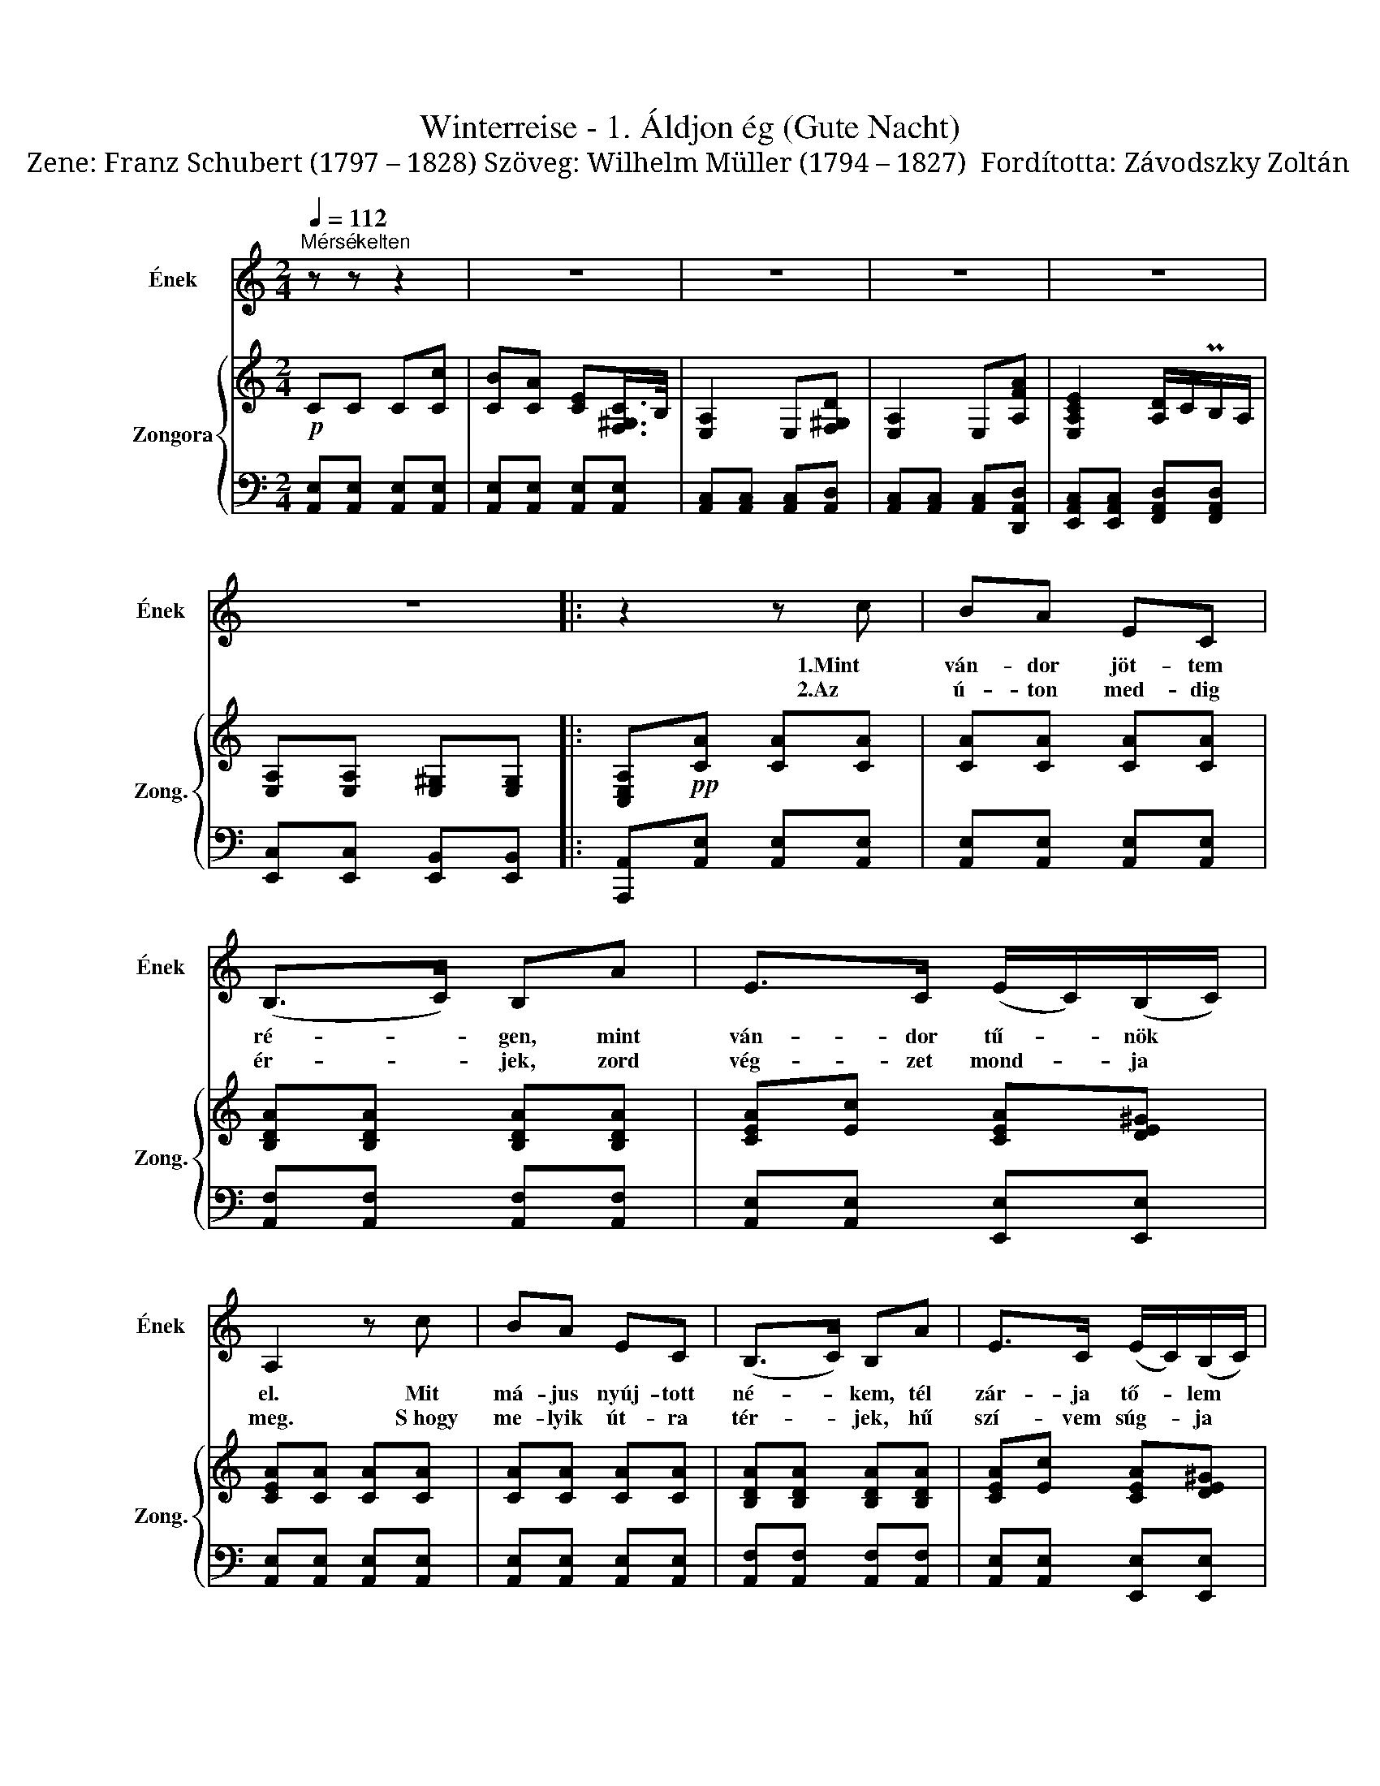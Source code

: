 X:1
T:Winterreise - 1. Áldjon ég (Gute Nacht)
T:Zene: Franz Schubert (1797 – 1828) Szöveg: Wilhelm Müller (1794 – 1827)  Fordította: Závodszky Zoltán          
%%score 1 { 2 | 3 }
L:1/8
Q:1/4=112
M:2/4
K:C
V:1 treble nm="Ének" snm="Ének"
V:2 treble nm="Zongora" snm="Zong."
V:3 bass 
V:1
"^Mérsékelten" z z z2 | z4 | z4 | z4 | z4 | z4 |: z2 z c | BA EC | (B,>C) B,A | E>C (E/C/)(B,/C/) | %10
w: ||||||1.Mint|ván- dor jöt- tem|ré- * gen, mint|ván- dor tű- * nök *|
w: ||||||2.Az|ú- ton med- dig|ér- * jek, zord|vég- zet mond- * ja *|
 A,2 z c | BA EC | (B,>C) B,A | E>C (E/C/)(B,/C/) | A,2 z G, | CC CC | (D>E) DE | (G/F/)E D(E/F/) | %18
w: el. Mit|má- jus nyúj- tott|né- * kem, tél|zár- ja tő- * lem *|el. Ő|ben- nem lát- ta|ál- * mát, az|any- * ja már a *|
w: meg. ~S~hogy|me- lyik út- ra|tér- * jek, hű|szí- vem súg- * ja *|meg. Bús,|hold- fény- szőt- te|ár- * nyék, mely|min- * dig vé- lem *|
 E2 z C | FF FF | (G>A) GA | (c/_B/)A G>A | F2 z2 | z4 | z2 z A | F>D B,A | (E>C) A,(C/D/) | %27
w: vőt. Ő|ben- nem lát- ta|ál- * mát, az|any- * ja már a|vőt.||Így|vé- get ért az|áb- * ránd, szép *|
w: jön. Bús,|hold- fény- szőt- te|ár- * nyék, mely|min- * dig vé- lem|jön.||Csak|hó- me- ző- kön|jár- * nék, ott *|
 EE E(^F/^G/) | A2 z A | F>D B,A | (E>C) A,(C/D/) | EE EE | A,2 z2 | z4 | z4 | z4 | z4 | z4 :| %38
w: nyár- ra bús tél *|jő. Így|vé- get ért az|áb- * ránd, szép *|nyár- ra bús tél|jő.||||||
w: mesz- sze mesz- sze *|fönn. Csak|hó- me- ző- kön|jár- * nék ott *|mesz- sze mesz- sze|fönn.||||||
 z2 z c | BA EC | (B,>D) FA | E(C/D/) E^F/^G/ | A2 z c | BA EC | (B,>D) FA | E(C/D/) E(^F/^G/) | %46
w: ||||||||
w: De|ad- dig mért is|vár- * jak, hogy|míg űz- * nek in- nen|ők? Mint|kó- bor eb, künn|jár- * jak, hogy|tit- kon * lás- sam *|
 A2 z B, | CC CC | (D>E) DE | (G/F/)E D(E/F/) | E2 z C | FF FF | (G>A) GA | (c/_B/)A G>A | F2 z2 | %55
w: |||||||||
w: őt. A|szí- vem if- jú|ván- * dor, és|min- * dig vágy- ban *|ég. Ma|ná- lad van, majd|más- * hol és|min- * dig láz- ban|ég.|
 z4 | z2 z A | F>D B,A | (E>C) A,E | EA B^G | A2 z A | F>D B,A | (E>C) A,E | Ec B^G | A2 z2 | z4 | %66
w: |||||||||||
w: |A|szí- vem if- jú|ván- * dor, és|min- dig vágy- ban|ég. Ma|ná- lad van, majd|más- * hol és|min- dig láz- ban|ég.||
 z4 | z4 | z4 | z4 |[K:A] z2 z c | BA EC | (B,>C) B,F | A>C (E/C/)(B,/C/) | A,2 z c | BA EC | %76
w: ||||||||||
w: ||||Míg|té- ged rin- gat|á- * lom, mit|éj nagy csend- * je *|küld. Az|aj- tót hal- kan|
 (B,>C) B,F | A>C (E/C/)(B,/C/) | A,2 z A, | DD D(C/D/) | (E>F) EF | (A/=G/)F E(F/G/) | F2 z E | %83
w: |||||||
w: tá- * rom, ha|nyí- lik, fel * sem *|költ! Rá|kí- vül bú- san *|í- * rom e|két * szót: Áld- jon *|ég! Hogy|
 AA A(G/A/) | (B>c) Bc | GA E>D | C2 z2 | z4 | z2 z A | F>^D B,A | (E>C) A,E | EA !>!B>G | A2 z A | %93
w: ||||||||||
w: szí- ved min- dig *|hí- * vom, így|val- lom né- ked|még.||Rá|kí- vül bú- san|í- * rom e|két szót: Áld- jon|ég! Hogy|
 F>^D B,A | (E>C) A,E | Ec BG | A2 z E |"^un poco ritard.""_un poco ritard." E=c BG | %98
w: |||||
w: szí- ved min- dig|hí- * vom, így|val- lom né- ked|még, így|val- lom né- ked|
[K:C]"^a tempo" A2 z2 | z4 | z4 | z4 | z4 | z4 | z4 |] %105
w: |||||||
w: még.|||||||
V:2
!p! CC C[Cc] | [CB][CA] [CE][F,^G,C]/>B,/ | [E,A,]2 E,[F,^G,D] | [E,A,]2 E,[A,FA] | %4
 [E,A,CE]2 [A,D]/C/PB,/A,/ | [E,A,][E,A,] [E,^G,][E,G,] |: [C,E,A,]!pp![CA] [CA][CA] | %7
 [CA][CA] [CA][CA] | [B,DA][B,DA] [B,DA][B,DA] | [CEA][Ec] [CEA][DE^G] | [CEA][CA] [CA][CA] | %11
 [CA][CA] [CA][CA] | [B,DA][B,DA] [B,DA][B,DA] | [CEA][Ec] [CEA][DE^G] | [CEA][CA] [DG][B,F] | %15
 [CE]C/D/ [CE][C^F] | [CG][CG] [B,G][CG] | [B,G][CG] [CDG][B,DG] | [CEG][CE] [B,F][A,_B,G] | %19
 [A,CA]F/G/ [FA][FB] | [Fc][Fc] [Ec][Fc] | [Ec][Fc] [FGc][EGc] | [FAc][FA] [FA][FA] | %23
 !>![B,B]>[Cc] [B,B] z | !>![Ee]>[Ff] [Ee] z | !>![B,B]>[Cc] [B,B] z | !>![Ee]>[Ff] [Ee][CE] | %27
 [CE][CEA] [DEB][DE] | [CEA][CE] [CEA][CEc] | !>![B,B]>[Cc] [B,B] z | !>![Ee]>[Ff] [Ee][CE] | %31
 [CE][CEc] [DEB][DE^G] | [CEA]C C[Cc] | [CB][CA] [CE][F,^G,C]/>B,/ | [E,A,]2 E,[F,^G,B,] | %35
 [E,A,]2 E,[A,FA] | [E,A,CE]2 [A,D]/C/PB,/A,/ | [E,A,][E,A,] [D,^G,][D,G,] :| %38
 [C,E,A,][CA]!pp! [CA][CA] | [CA][CA] [CA][CA] | [B,DA][B,DA] [B,DA][B,DA] | [CEA][Ec] [CEA][DE] | %42
 [CEA][CA] [CA][CA] | [CA][CA] [CA][CA] | [B,DA][B,DA] [B,DA][B,DA] | [CEA][Ec] [CEA][DE] | %46
 [CEA][CA] [DG][B,F] |!pp! [CE]C/D/ [CE][C^F] | [CG][CG] [B,G][CG] | [B,G][CG] [CDG][B,DG] | %50
 [CEG][CE] [B,F][_B,CG] | [A,CA]F/G/ [FA][FB] | [Fc][Fc] [Ec][Fc] | [Ec][Fc] [FGc][EGc] | %54
 [FAc][FA] [FA][FA] | !>![B,B]>[Cc] [B,B] z | !>![Ee]>[Ff] [Ee] z | !>![B,B]>[Cc] [B,B] z | %58
 !>![Ee]>[Ff] [Ee][Ee] | [Ee][Ee] [Ee][Ee] | [Ee][CE] [CEA][CEc] | !>![B,B]>[Cc] [B,B] z | %62
 !>![Ee]>[Ff] [Ee][Ee] | [Ee][Ee] [Ee][Ee] | [Ee]C C[Cc] | [CB][CA] [CE][F,^G,C]/>B,/ | %66
 [E,A,]2 E,[F,^G,B,] | [E,A,]2 E,[A,FA] | [E,A,CE]2 [A,D]/C/PB,/A,/ | [E,A,][E,A,] [E,^G,][E,G,] | %70
[K:A] [C,E,A,][CA] [CA][CA] | [CA][CA] [CA][CA] | [B,A][B,A] [B,A][=CA] | [CA][Ec] [CEA][DEG] | %74
 [CEA][CA] [CA][CA] | [CA][CA] [CA][CA] | [B,A][B,A] [B,A][=CA] | [CA][Ec] [CEA][DEG] | %78
 [CEA][CA] [DA][E=G] | [DF]D/E/ [DF][DG] | [DA][DA] [CA][DA] | [CA][DA] [DEA][CEA] | %82
 [DFA]D/E/ [DF][DG] | [CA]A/B/ [Ac][A^d] | [Ae][Ae] [Ge][Ae] | [Ge]/d/[Ace] [ABe][GBe] | %86
 [Ace][CE] [CEA][CEc] | !>![B,B]>[Cc] [B,B] z | !>![Ee]>[Ff] [Ee] z | !>![B,B]>[Cc] [B,B] z | %90
 !>![Ee]>[Ff] [Ee][CEc] | [CEc][A,EA] [G,EG][B,EB] | [A,EA][CE] [CEA][CEc] | %93
 !>![B,B]>[Cc] [B,B] z | !>![Ee]>[Ff] [Ee][CEc] | [CEc][A,EA] [G,EG][B,EB] | %96
 [A,EA][A,EA] [CAc][D=ce] | [E=ce][EAe] [EGe][EBe] |[K:C] [EAe][EAc] [EAc][DFA] | %99
 [DFA][A,DF] [A,DF]!>![E,CE] | [E,CE][E,A,E] [E,^G,E][E,B,E] | [E,A,E]!pp![E,E] [E,E][E,E] | %102
 [E,E][E,CE] [E,B,E][E,^G,E] |!>(! [E,A,E][E,A,C] [E,A,C][C,E,A,]!>)! | [C,E,A,]2 z2 |] %105
V:3
 [A,,E,][A,,E,] [A,,E,][A,,E,] | [A,,E,][A,,E,] [A,,E,][A,,E,] | [A,,C,][A,,C,] [A,,C,][A,,D,] | %3
 [A,,C,][A,,C,] [A,,C,][D,,A,,D,] | [E,,A,,C,][E,,A,,C,] [F,,A,,D,][F,,A,,D,] | %5
 [E,,C,][E,,C,] [E,,B,,][E,,B,,] |: [A,,,A,,][A,,E,] [A,,E,][A,,E,] | %7
 [A,,E,][A,,E,] [A,,E,][A,,E,] | [A,,F,][A,,F,] [A,,F,][A,,F,] | [A,,E,][A,,E,] [E,,E,][E,,E,] | %10
 [A,,E,][A,,E,] [A,,E,][A,,E,] | [A,,E,][A,,E,] [A,,E,][A,,E,] | [A,,F,][A,,F,] [A,,F,][A,,F,] | %13
 [A,,E,][A,,E,] [E,,E,][E,,E,] | [A,,E,][A,,E,] [B,,D,][G,,G,] | [C,G,][C,E,] [A,,E,][A,,D,] | %16
 [G,,D,][G,,D,] [G,,D,]E,, | D,,E,,/F,,/ G,,G,, | C,,C, [C,D,][C,E,] | %19
 [F,,C,F,][F,A,] [D,A,][D,G,] | [C,G,][C,G,] [C,G,]A,, | G,,A,,/_B,,/ C,[C,,C,] | %22
 [F,,C,][A,,F,A,] [C,F,A,][F,A,] | [D,F,A,][D,F,A,] [D,F,A,][D,F,A,] | %24
 [C,E,A,][C,E,A,] [C,E,A,][C,E,A,] | [D,F,A,][D,F,A,] [D,F,A,][D,F,A,] | %26
 [C,E,A,][C,E,A,] [C,E,A,][E,,E,] | [E,,E,][E,,E,] [E,,E,][B,,E,]/>C,/ | %28
 [A,,E,][A,,E,A,] [A,,E,A,][A,,E,A,] | [D,F,A,][D,F,A,] [D,F,A,][D,F,A,] | %30
 [C,E,A,][C,E,A,] [C,E,A,][E,,E,] | [E,,E,][E,,E,] [E,,E,][B,,E,]/>C,/ | %32
 [A,,E,][A,,E,] [A,,E,][A,,E,] | [A,,E,][A,,E,] [A,,E,][A,,D,] | [A,,C,][A,,C,] [A,,C,][A,,D,] | %35
 [A,,C,][A,,C,] [A,,C,][D,,A,,D,] | [E,,A,,C,][E,,A,,C,] [F,,A,,D,][F,,A,,D,] | %37
 [E,,C,][E,,C,] [E,,B,,][E,,B,,] :| [A,,,A,,][A,,E,] [A,,E,][A,,E,] | %39
 [A,,E,][A,,E,] [A,,E,][A,,E,] | [A,,F,][A,,F,] [A,,F,][A,,F,] | [A,,E,][E,,E,] [E,,E,][B,,E,] | %42
 [A,,E,][A,,E,] [A,,E,][A,,E,] | [A,,E,][A,,E,] [A,,E,][A,,E,] | [A,,F,][A,,F,] [A,,F,][A,,F,] | %45
 [A,,E,][E,,E,] [E,,E,][B,,E,] | [A,,E,][A,,E,] [B,,D,][G,,G,] | [C,G,][C,E,] [A,,E,][A,,D,] | %48
 [G,,D,][G,,D,] [G,,D,]E,, | D,,E,,/F,,/ G,,G,, | C,,C, [C,D,][C,E,] | %51
 [F,,C,F,][F,A,] [D,A,][D,G,] | [C,G,][C,G,] [C,G,]A,, | G,,A,,/_B,,/ C,[C,,C,] | %54
 [F,,C,][A,,F,A,] [C,F,A,][F,A,] | [D,F,A,][D,F,A,] [D,F,A,][D,F,A,] | %56
 [C,E,A,][C,E,A,] [C,E,A,][C,E,A,] | [D,F,A,][D,F,A,] [D,F,A,][D,F,A,] | %58
 [C,E,A,][C,E,A,] [C,E,A,][E,,C,E,] | [E,,C,E,][E,,C,E,] [E,,D,E,][E,,B,,E,] | %60
 [A,,C,E,][A,,E,A,] [A,,E,A,][A,,E,A,] | [D,F,A,][D,F,A,] [D,F,A,][D,F,A,] | %62
 [C,E,A,][C,E,A,] [C,E,A,][E,,C,E,] | [E,,C,E,][E,,C,E,] [E,,D,E,][E,,B,,E,] | %64
 [A,,C,E,][A,,E,] [A,,E,][A,,E,] | [A,,E,][A,,E,] [A,,E,][A,,D,] | [A,,C,][A,,C,] [A,,C,][A,,D,] | %67
 [A,,C,][A,,C,] [A,,C,][D,,A,,D,] | [E,,A,,C,][E,,A,,C,] [F,,A,,D,][F,,A,,D,] | %69
 [E,,C,][E,,C,] [E,,B,,][E,,B,,] |[K:A] [A,,,A,,][A,,E,] [A,,E,][A,,E,] | %71
 [A,,E,][A,,E,] [A,,E,][A,,E,] | [A,,^D,F,][A,,D,F,] [A,,D,F,][A,,D,F,] | %73
 [A,,E,][A,,E,] [E,,E,][E,,E,] | [A,,E,][A,,E,] [A,,E,][A,,E,] | [A,,E,][A,,E,] [A,,E,][A,,E,] | %76
 [A,,^D,F,][A,,D,F,] [A,,D,F,][A,,D,F,] | [A,,E,][A,,E,] [E,,E,][E,,E,] | %78
 [A,,E,][A,,E,] [B,,D,][C,A,] | [D,A,][D,F,] [B,,F,][B,,E,] | [A,,E,][A,,E,] [A,,E,]F,, | %81
 E,,F,,/=G,,/ A,,A,, | D,,[D,F,] [B,,F,][B,,E,] | [A,,E,][A,C] [F,C][F,B,] | %84
 [E,B,][E,B,] [E,B,]C, | B,,C,/D,/ E,[E,,E,] | [A,,E,][A,,E,A,] [A,,E,A,][A,,E,A,] | %87
 [A,,^D,F,A,][A,,D,F,A,] [A,,D,F,A,][A,,B,,D,A,] | [A,,C,E,A,][A,,C,E,A,] [A,,C,E,A,][A,,C,E,A,] | %89
 [A,,^D,F,A,][A,,D,F,A,] [A,,D,F,A,][A,,B,,D,A,] | [A,,C,E,A,][A,,C,E,A,] [A,,C,E,A,][E,,C,E,] | %91
 [E,,C,E,][E,,C,E,] [E,,D,E,][E,,D,E,] | [A,,C,E,][A,,E,A,] [A,,E,A,][A,,E,A,] | %93
 [A,,^D,F,A,][A,,D,F,A,] [A,,D,F,A,][A,,B,,D,A,] | [A,,C,E,A,][A,,C,E,A,] [A,,C,E,A,][E,,C,E,] | %95
 [E,,C,E,][E,,C,E,] [E,,D,E,][E,,D,E,] | [E,,C,E,][A,,C,E,] [A,,E,A,][E,,=C,E,] | %97
 [E,,=C,E,][E,,C,E,] [E,,D,E,][E,,D,E,] |[K:C] [E,,C,E,][A,,C,E,] [A,,C,E,]!>![A,,D,F,] | %99
 [A,,D,F,][D,F,] [D,F,][E,,A,,] | E,,[E,,C,] [E,,B,,][E,,^G,,D,] | [A,,C,]E,, E,,[E,,C,] | %102
 [E,,C,][E,,A,,] [E,,^G,,][E,,B,,D,] | [A,,C,]E,, E,,[A,,,E,,A,,] | [A,,,E,,A,,]2 z2 |] %105


